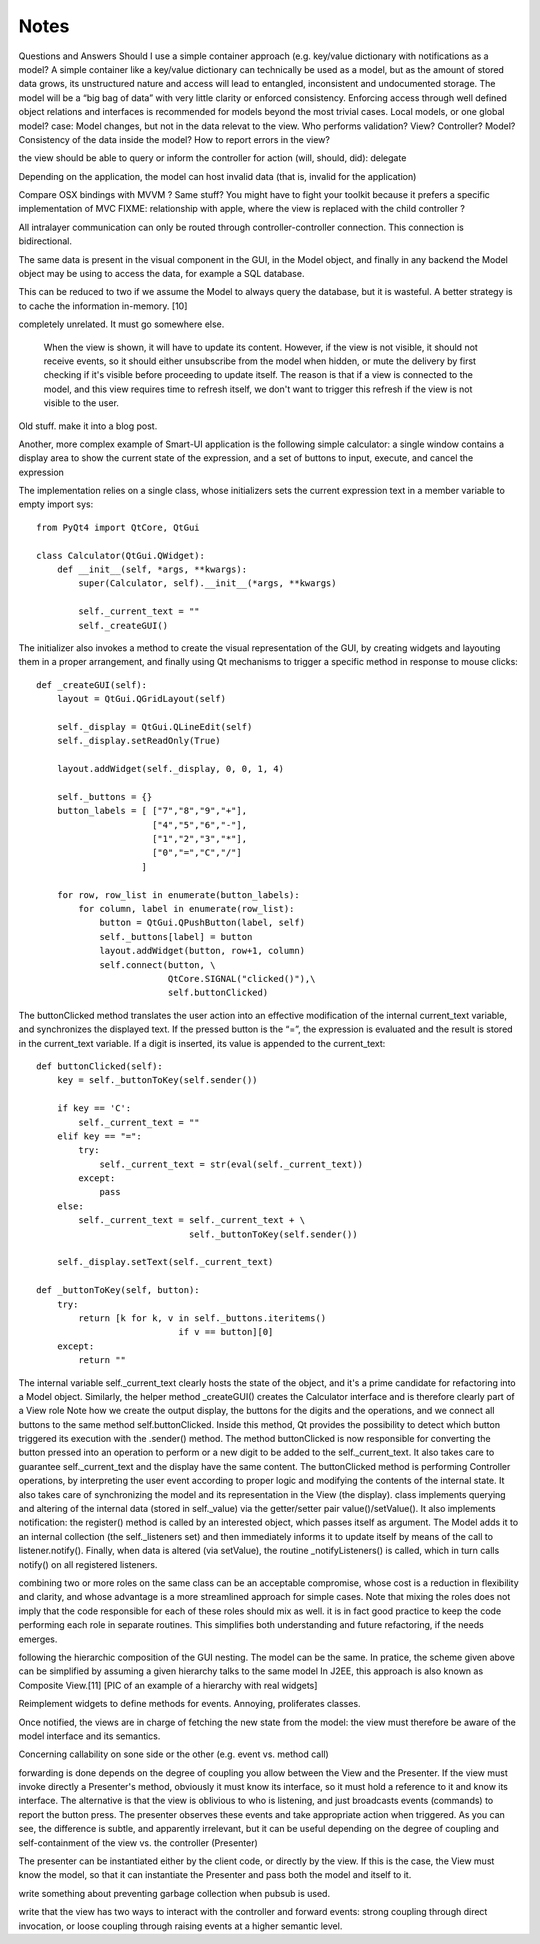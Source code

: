 Notes
=====
Questions and Answers
Should I use a simple container approach (e.g. key/value dictionary with notifications as a model?
A simple container like a key/value dictionary can technically be used as a model, but as the amount of stored data grows, its unstructured nature and access will lead to entangled, inconsistent and undocumented storage. The model will be a “big bag of data” with very little clarity or enforced consistency. Enforcing access through well defined object relations and interfaces is recommended for models beyond the most trivial cases. 
Local models, or one global model?
case: Model changes, but not in the data relevat to the view.
Who performs validation? View? Controller? Model?
Consistency of the data inside the model?
How to report errors in the view?








the view should be able to query or inform the controller for action (will, should, did): delegate


Depending on the application, the model can host invalid data (that is, invalid for the application)

Compare OSX bindings with MVVM ? Same stuff?
You might have to fight your toolkit because it prefers a specific implementation of MVC
FIXME: relationship with apple, where the view is replaced with the child controller ?


All intralayer communication can only be routed through controller-controller connection. This connection is bidirectional.


The same data is present in the visual component in the GUI, in the Model object, and finally in any backend the Model object may be using to access the data, for example a SQL database. 

This can be reduced to two if we assume the Model to always query the database, but it is wasteful. A better strategy is to cache the information in-memory. [10]




completely unrelated. It must go somewhere else.

    When the view is shown, it will have to update its content. However, if the
    view is not visible, it should not receive events, so it should either
    unsubscribe from the model when hidden, or mute the delivery by first checking
    if it's visible before proceeding to update itself. The reason is that if a
    view is connected to the model, and this view requires time to refresh itself,
    we don't want to trigger this refresh if the view is not visible to the user.





Old stuff. make it into a blog post.

Another, more complex example of Smart-UI application is the following simple
calculator: a single window contains a display area to show the current state
of the expression, and a set of buttons to input, execute, and cancel the
expression

The implementation relies on a single class, whose initializers sets the
current expression text in a member variable to empty import sys::

   from PyQt4 import QtCore, QtGui

   class Calculator(QtGui.QWidget):
       def __init__(self, *args, **kwargs):
           super(Calculator, self).__init__(*args, **kwargs)

           self._current_text = ""
           self._createGUI()

The initializer also invokes a method to create the visual representation of
the GUI, by creating widgets and layouting them in a proper arrangement, and
finally using Qt mechanisms to trigger a specific method in response to mouse
clicks::

    def _createGUI(self):
        layout = QtGui.QGridLayout(self)

        self._display = QtGui.QLineEdit(self)
        self._display.setReadOnly(True)

        layout.addWidget(self._display, 0, 0, 1, 4)

        self._buttons = {}
        button_labels = [ ["7","8","9","+"],
                          ["4","5","6","-"],
                          ["1","2","3","*"],
                          ["0","=","C","/"]
                        ]  

        for row, row_list in enumerate(button_labels):
            for column, label in enumerate(row_list):
                button = QtGui.QPushButton(label, self)
                self._buttons[label] = button
                layout.addWidget(button, row+1, column)
                self.connect(button, \
                             QtCore.SIGNAL("clicked()"),\
                             self.buttonClicked)

The buttonClicked method translates the user action into an effective
modification of the internal current_text variable, and synchronizes the
displayed text. If the pressed button is the “=”, the expression is evaluated
and the result is stored in the current_text  variable. If a digit is inserted,
its value is appended to the current_text::

    def buttonClicked(self):
        key = self._buttonToKey(self.sender())

        if key == 'C':
            self._current_text = ""
        elif key == "=":
            try:
                self._current_text = str(eval(self._current_text))
            except:
                pass
        else:
            self._current_text = self._current_text + \
                                 self._buttonToKey(self.sender())

        self._display.setText(self._current_text)

    def _buttonToKey(self, button):
        try:
            return [k for k, v in self._buttons.iteritems() 
                               if v == button][0]
        except:
            return ""

The internal variable self._current_text clearly hosts the state of the object,
and it's a prime candidate for refactoring into a Model object. Similarly, the
helper method _createGUI() creates the Calculator interface and is therefore
clearly part of a View role Note how we create the output display, the buttons
for the digits and the operations, and we connect all buttons to the same
method self.buttonClicked. Inside this method, Qt provides the possibility to
detect which button triggered its execution with the .sender() method. The
method buttonClicked is now responsible for converting the button pressed into
an operation to perform or a new digit to be added to the self._current_text.
It also takes care to guarantee self._current_text and the display have the
same content.  The buttonClicked method is performing Controller operations, by
interpreting the user event according to proper logic and modifying the
contents of the internal state. It also takes care of synchronizing the model
and its representation in the View (the display).  class implements querying
and altering of the internal data (stored in self._value) via the getter/setter
pair value()/setValue(). It also implements notification: the register() method
is called by an interested object, which passes itself as argument. The Model
adds it to an internal collection (the self._listeners set) and then
immediately informs it to update itself by means of the call to
listener.notify(). Finally, when data is altered (via setValue), the routine
_notifyListeners() is called, which in turn calls notify() on all registered
listeners.

combining two or more roles on the same class can be an acceptable compromise,
whose cost is a reduction in flexibility and clarity, and whose advantage is a
more streamlined approach for simple cases. Note that mixing the roles does not
imply that the code responsible for each of these roles should mix as well. it
is in fact good practice to keep the code performing each role in separate
routines. This simplifies both understanding and future refactoring, if the
needs emerges. 

following the hierarchic composition of the GUI nesting. The model can be the
same. In pratice, the scheme given above can be simplified by assuming a given
hierarchy talks to the same model In J2EE, this approach is also known as
Composite View.[11] [PIC of an example of a hierarchy with real widgets]




Reimplement widgets to define methods for events. Annoying, proliferates classes.

Once notified, the views are in charge of fetching the new state from the
model: the view must therefore be aware of the model interface and its
semantics. 



Concerning callability on sone side or the other (e.g. event vs. method call)

forwarding is done depends on the degree of coupling you allow between the View
and the Presenter. If the view must invoke directly a Presenter's method,
obviously it must know its interface, so it must hold a reference to it and
know its interface. The alternative is that the view is oblivious to who is
listening, and just broadcasts events (commands) to report the button press.
The presenter observes these events and take appropriate action when triggered.
As you can see, the difference is subtle, and apparently irrelevant, but it can
be useful depending on the degree of coupling and self-containment of the view
vs. the controller (Presenter)




The presenter can be instantiated either by the client code, or directly by the
view. If this is the case, the View must know the model, so that it can
instantiate the Presenter and pass both the model and itself to it.

write something about preventing garbage collection when pubsub is used.

write that the view has two ways to interact with the controller and forward
events: strong coupling through direct invocation, or loose coupling through raising
events at a higher semantic level.
